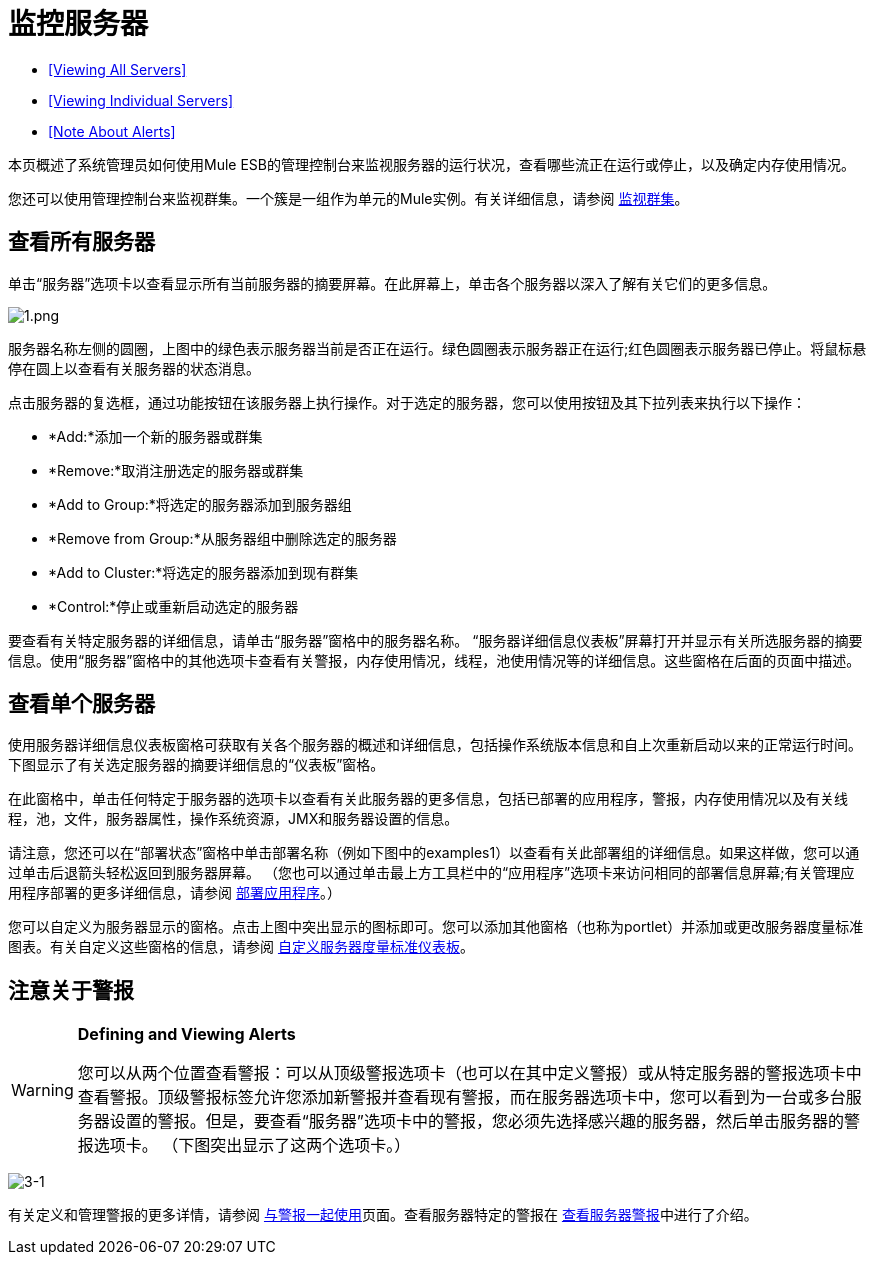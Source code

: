 = 监控服务器

*  <<Viewing All Servers>>
*  <<Viewing Individual Servers>>
*  <<Note About Alerts>>

本页概述了系统管理员如何使用Mule ESB的管理控制台来监视服务器的运行状况，查看哪些流正在运行或停止，以及确定内存使用情况。

您还可以使用管理控制台来监视群集。一个簇是一组作为单元的Mule实例。有关详细信息，请参阅 link:/mule-management-console/v/3.6/monitoring-a-cluster[监视群集]。

== 查看所有服务器

单击“服务器”选项卡以查看显示所有当前服务器的摘要屏幕。在此屏幕上，单击各个服务器以深入了解有关它们的更多信息。

image:1.png[1.png]

服务器名称左侧的圆圈，上图中的绿色表示服务器当前是否正在运行。绿色圆圈表示服务器正在运行;红色圆圈表示服务器已停止。将鼠标悬停在圆上以查看有关服务器的状态消息。

点击服务器的复选框，通过功能按钮在该服务器上执行操作。对于选定的服务器，您可以使用按钮及其下拉列表来执行以下操作：

*  *Add:*添加一个新的服务器或群集
*  *Remove:*取消注册选定的服务器或群集
*  *Add to Group:*将选定的服务器添加到服务器组
*  *Remove from Group:*从服务器组中删除选定的服务器
*  *Add to Cluster:*将选定的服务器添加到现有群集
*  *Control:*停止或重新启动选定的服务器

要查看有关特定服务器的详细信息，请单击“服务器”窗格中的服务器名称。 “服务器详细信息仪表板”屏幕打开并显示有关所选服务器的摘要信息。使用“服务器”窗格中的其他选项卡查看有关警报，内存使用情况，线程，池使用情况等的详细信息。这些窗格在后面的页面中描述。

== 查看单个服务器

使用服务器详细信息仪表板窗格可获取有关各个服务器的概述和详细信息，包括操作系统版本信息和自上次重新启动以来的正常运行时间。下图显示了有关选定服务器的摘要详细信息的“仪表板”窗格。

在此窗格中，单击任何特定于服务器的选项卡以查看有关此服务器的更多信息，包括已部署的应用程序，警报，内存使用情况以及有关线程，池，文件，服务器属性，操作系统资源，JMX和服务器设置的信息。

请注意，您还可以在“部署状态”窗格中单击部署名称（例如下图中的examples1）以查看有关此部署组的详细信息。如果这样做，您可以通过单击后退箭头轻松返回到服务器屏幕。 （您也可以通过单击最上方工具栏中的“应用程序”选项卡来访问相同的部署信息屏幕;有关管理应用程序部署的更多详细信息，请参阅 link:/mule-management-console/v/3.6/deploying-applications[部署应用程序]。）

您可以自定义为服务器显示的窗格。点击上图中突出显示的图标即可。您可以添加其他窗格（也称为portlet）并添加或更改服务器度量标准图表。有关自定义这些窗格的信息，请参阅 link:/mule-management-console/v/3.6/customizing-server-metrics-dashboard[自定义服务器度量标准仪表板]。

== 注意关于警报

[WARNING]
====
*Defining and Viewing Alerts*

您可以从两个位置查看警报：可以从顶级警报选项卡（也可以在其中定义警报）或从特定服务器的警报选项卡中查看警报。顶级警报标签允许您添加新警报并查看现有警报，而在服务器选项卡中，您可以看到为一台或多台服务器设置的警报。但是，要查看“服务器”选项卡中的警报，您必须先选择感兴趣的服务器，然后单击服务器的警报选项卡。 （下图突出显示了这两个选项卡。）
====

image:3-1.png[3-1]

有关定义和管理警报的更多详情，请参阅 link:/mule-management-console/v/3.6/working-with-alerts[与警报一起使用]页面。查看服务器特定的警报在 link:/mule-management-console/v/3.6/viewing-server-alerts[查看服务器警报]中进行了介绍。
